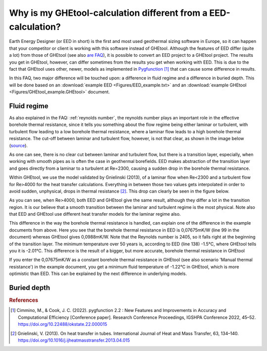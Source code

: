.. _eed comparison:

Why is my GHEtool-calculation different from a EED-calculation?
###############################################################
Earth Energy Designer (or EED in short) is the first and most used geothermal sizing software in Europe, so it can happen
that your competitor or client is working with this software instead of GHEtool. Although the features of EED differ (quite a lot)
from those of GHEtool (see also `are FAQ <https://ghetool.eu/faq/>`_), it is possible to convert an EED
project to a GHEtool project. The results you get in GHEtool, however, can differ sometimes from the results you get when working with EED.
This is due to the fact that GHEtool uses other, newer, models as implemented in `Pygfunction <https://github.com/MassimoCimmino/pygfunction>`_ [1]_
that can cause some difference in results.

In this FAQ, two major difference will be touched upon: a difference in fluid regime and a difference in buried depth.
This will be done based on an :download:`example EED <Figures/EED_example.txt>` and an :download:`example GHEtool <Figures/GHEtool_example.GHEtool>` document.

Fluid regime
============
As also explained in the FAQ: :ref:`reynolds number`, the reynolds number plays an important role in the effective borehole
thermal resistance, since it tells you something about the flow regime being either laminar or turbulent, with turbulent flow
leading to a low borehole thermal resistance, where a laminar flow leads to a high borehole thermal resistance. The cut-off between
laminar and turbulent flow, however, is not that clear, as shown in the image below (`source <https://www.comsol.de/blogs/which-turbulence-model-should-choose-cfd-application/>`_).

.. image:: Figures/flow_regime.png
  :alt: Different flow regimes

As one can see, there is no clear cut between laminar and turbulent flow, but there is a transition layer, especially, when
working with smooth pipes as is often the case in geothermal borefields. EED makes abstraction of the transition layer and goes
directly from a laminar to a turbulent at Re=2300, causing a sudden drop in the borehole thermal resistance.

Within GHEtool, we use the model validated by Gnielinski (2013), of a laminar flow when Re<2300 and a turbulent flow for
Re>4000 for the heat transfer calculations. Everything in between those two values gets interpolated in order to avoid
sudden, unphysical, drops in thermal resistance [2]_. This drop can clearly be seen in the figure below.

.. image:: Figures/EED_vs_GHEtool.png
  :alt: Difference in Rb* from GHEtool w.r.t. EED

As you can see, when Re>4000, both EED and GHEtool give the same result, although they differ a lot in the transition region.
It is our believe that a smooth transition between the laminar and turbulent regime is the most physical. Note also
that EED and GHEtool use different heat transfer models for the laminar regime also.

This difference in the way the borehole thermal resistance is handled, can explain one of the difference in the example documents from above.
Here you see that the borehole thermal resistance in EED is 0,07675mK/W (line 99 in the document) whereas GHEtool gives 0,0988mK/W. Note that the Reynolds number is 2405,
so it falls right at the beginning of the transition layer. The minimum temperature over 50 years is, according to EED (line 138) -1.5°C,
where GHEtool tells you it is -2.01°C. This difference is the result of a bigger, but more accurate, borehole thermal resistance in GHEtool

If you enter the 0,07675mK/W as a constant borehole thermal resistance in GHEtool (see also scenario 'Manual thermal resistance')
in the example document, you get a minimum fluid temperature of -1.22°C in GHEtool, which is more optimistic than EED.
This can be explained by the next difference in underlying models.

Buried depth
============


.. rubric:: References
.. [1] Cimmino, M., & Cook, J. C. (2022). pygfunction 2.2 : New Features and Improvements in Accuracy and Computational Efficiency [Conference paper]. Research Conference Proceedings, IGSHPA Conference 2022, 45–52. https://doi.org/10.22488/okstate.22.000015
.. [2] Gnielinski, V. (2013). On heat transfer in tubes. International Journal of Heat and Mass Transfer, 63, 134–140. https://doi.org/10.1016/j.ijheatmasstransfer.2013.04.015